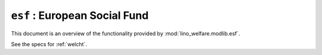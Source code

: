 .. doctest docs/specs/welfare/esf.rst
.. _welfare.specs.esf:

==============================
``esf`` : European Social Fund
==============================


This document is an overview of the functionality provided by
:mod:`lino_welfare.modlib.esf`.

See the specs for :ref:`welcht`.

